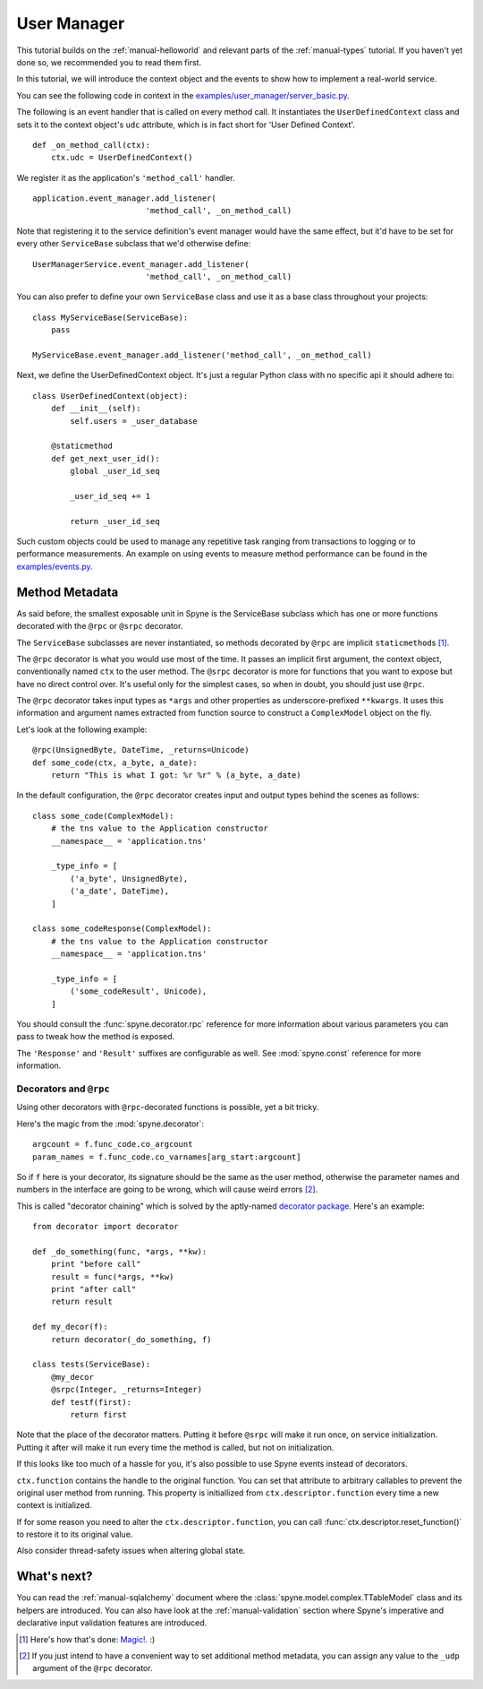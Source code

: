 
.. _manual-user-manager:

User Manager
============

This tutorial builds on the :ref:`manual-helloworld` and relevant parts of the
:ref:`manual-types` tutorial. If you haven't yet done so, we recommended you
to read them first.

In this tutorial, we will introduce the context object and the events to show
how to implement a real-world service.

You can see the following code in context in the
`examples/user_manager/server_basic.py <http://github.com/arskom/spyne/blob/master/examples/user_manager/server_basic.py>`_.

The following is an event handler that is called on every method call.
It instantiates the ``UserDefinedContext`` class and sets it to the context
object's ``udc`` attribute, which is in fact short for 'User Defined Context'.

::

    def _on_method_call(ctx):
        ctx.udc = UserDefinedContext()


We register it as the application's ``'method_call'`` handler. ::

    application.event_manager.add_listener(
                            'method_call', _on_method_call)

Note that registering it to the service definition's event manager would have
the same effect, but it'd have to be set for every other ``ServiceBase``
subclass that we'd otherwise define: ::

    UserManagerService.event_manager.add_listener(
                            'method_call', _on_method_call)

You can also prefer to define your own ``ServiceBase`` class and use it as a
base class throughout your projects: ::

    class MyServiceBase(ServiceBase):
        pass

    MyServiceBase.event_manager.add_listener('method_call', _on_method_call)

Next, we define the UserDefinedContext object. It's just a regular Python
class with no specific api it should adhere to: ::

    class UserDefinedContext(object):
        def __init__(self):
            self.users = _user_database

        @staticmethod
        def get_next_user_id():
            global _user_id_seq

            _user_id_seq += 1

            return _user_id_seq

Such custom objects could be used to manage any repetitive task ranging from
transactions to logging or to performance measurements. An example on using
events to measure method performance can be found in the
`examples/events.py <http://github.com/arskom/spyne/blob/master/examples/events.py>`_.

Method Metadata
---------------

As said before, the smallest exposable unit in Spyne is the ServiceBase
subclass which has one or more functions decorated with the ``@rpc`` or
``@srpc`` decorator.

The ``ServiceBase`` subclasses are never instantiated, so methods decorated
by ``@rpc`` are implicit ``staticmethod``\s [#]_.

The ``@rpc`` decorator is what you would use most of the time. It passes an
implicit first argument, the context object, conventionally named ``ctx`` to
the user method. The ``@srpc`` decorator is more for functions that you want
to expose but have no direct control over. It's useful only for the simplest
cases, so when in doubt, you should just use ``@rpc``.

The ``@rpc`` decorator takes input types as ``*args`` and other properties as
underscore-prefixed ``**kwargs``\. It uses this information and argument names
extracted from function source to construct a ``ComplexModel`` object on the
fly.

Let's look at the following example: ::

    @rpc(UnsignedByte, DateTime, _returns=Unicode)
    def some_code(ctx, a_byte, a_date):
        return "This is what I got: %r %r" % (a_byte, a_date)

In the default configuration, the ``@rpc`` decorator creates input and output
types behind the scenes as follows: ::

    class some_code(ComplexModel):
        # the tns value to the Application constructor
        __namespace__ = 'application.tns'

        _type_info = [
            ('a_byte', UnsignedByte),
            ('a_date', DateTime),
        ]

    class some_codeResponse(ComplexModel):
        # the tns value to the Application constructor
        __namespace__ = 'application.tns'

        _type_info = [
            ('some_codeResult', Unicode),
        ]

You should consult the
:func:`spyne.decorator.rpc` reference for more information about various
parameters you can pass to tweak how the method is exposed.

The ``'Response'`` and ``'Result'`` suffixes are configurable as well. See
:mod:`spyne.const` reference for more information.


Decorators and ``@rpc``
^^^^^^^^^^^^^^^^^^^^^^^

Using other decorators with ``@rpc``\-decorated functions is possible, yet a
bit tricky.

Here's the magic from the :mod:`spyne.decorator`: ::

    argcount = f.func_code.co_argcount
    param_names = f.func_code.co_varnames[arg_start:argcount]

So if ``f`` here is your decorator, its signature should be the same as the
user method, otherwise the parameter names and numbers in the interface are
going to be wrong, which will cause weird errors [#]_.

This is called "decorator chaining" which is solved by the aptly-named
`decorator package <http://pypi.python.org/pypi/decorator/>`_. Here's an
example: ::

    from decorator import decorator

    def _do_something(func, *args, **kw):
        print "before call"
        result = func(*args, **kw)
        print "after call"
        return result

    def my_decor(f):
        return decorator(_do_something, f)

    class tests(ServiceBase):
        @my_decor
        @srpc(Integer, _returns=Integer)
        def testf(first):
            return first

Note that the place of the decorator matters. Putting it before ``@srpc`` will
make it run once, on service initialization. Putting it after will make it run
every time the method is called, but not on initialization.

If this looks like too much of a hassle for you, it's also possible to use
Spyne events instead of decorators.

``ctx.function`` contains the handle to the original function.
You can set that attribute to arbitrary callables to prevent the original user
method from running. This property is initiallized from
``ctx.descriptor.function`` every time a new context is initialized.

If for some reason you need to alter the ``ctx.descriptor.function``,
you can call :func:`ctx.descriptor.reset_function()` to restore it to its
original value.

Also consider thread-safety issues when altering global state.

What's next?
------------

You can read the :ref:`manual-sqlalchemy` document where the
:class:`spyne.model.complex.TTableModel` class and its helpers are introduced.
You can also have look at the :ref:`manual-validation` section where Spyne's
imperative and declarative input validation features are introduced.


.. [#] Here's how that's done: `Magic! <https://github.com/arskom/spyne/blob/295dd1f594b00719235f219b95269c248f102535/spyne/service.py#L49>`_. :)

.. [#] If you just intend to have a convenient way to set additional
       method metadata, you can assign any value to the ``_udp`` argument
       of the ``@rpc`` decorator.
